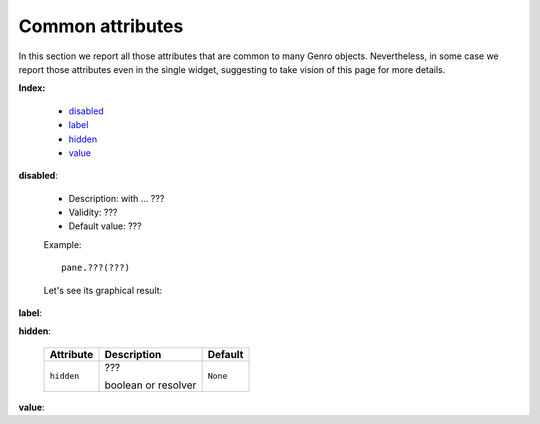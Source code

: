 ===================
 Common attributes
===================

In this section we report all those attributes that are common to many Genro objects. Nevertheless, in some case we report those attributes even in the single widget, suggesting to take vision of this page for more details.

**Index:**

	- disabled_
	
	- label_
		
	- hidden_
		
	- value_

.. _disabled:

**disabled**:

	- Description: with ... ???

	- Validity: ???
	
	- Default value: ???
	
	Example::

		pane.???(???)
		
	Let's see its graphical result:

	.. figure:: ???.png

.. _label:

**label**:

.. _hidden:

**hidden**:

	+--------------------+-------------------------------------------------+--------------------------+
	|   Attribute        |          Description                            |   Default                |
	+====================+=================================================+==========================+
	| ``hidden``         | ???                                             |  ``None``                |
	|                    |                                                 |                          |
	|                    |                                                 |                          |
	|                    |                                                 |                          |
	|                    | boolean or resolver                             |                          |
	+--------------------+-------------------------------------------------+--------------------------+

.. _value:

**value**:


